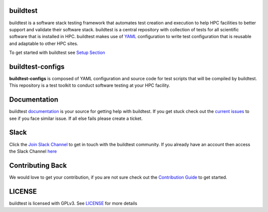 | |status| |versions| |downloads|

.. |status| image:: https://img.shields.io/pypi/status/buildtest-framework.svg
.. |versions| image:: https://img.shields.io/pypi/pyversions/buildtest-framework.svg
.. |downloads| image:: https://img.shields.io/pypi/dw/buildtest-framework.svg

buildtest
---------

buildtest is a software stack testing framework that automates test creation and execution to help HPC facilities to
better support and validate their software stack. buildtest is a central repository with collection of tests for all
scientific software that is installed in HPC. buildtest makes use of `YAML <https://yaml.org/>`_ configuration to write
test configuration that is reusable and adaptable to other HPC sites.

To get started with buildtest see `Setup Section <https://buildtest.readthedocs.io/en/latest/setup.html>`_


buildtest-configs
----------------------

**buildtest-configs** is composed of YAML configuration and source code for test scripts that will be compiled by
buildtest. This repository is a test toolkit to conduct software testing at your HPC facility.


Documentation
-------------

buildtest `documentation <http://buildtest.readthedocs.io/en/latest/>`_  is your source for getting help with buildtest.
If you get stuck check out the `current issues <https://github.com/HPC-buildtest/buildtest-framework/issues>`_ to see
if you face similar issue. If all else fails please create a ticket.

Slack
------

Click the `Join Slack Channel <https://hpcbuildtest.herokuapp.com/>`_ to get in touch with the buildtest community.
If you already have an account then access the Slack Channel `here  <https://hpcbuildtest.slack.com>`_

Contributing Back
-------------------

We would love to get your contribution, if you are not sure check out the
`Contribution Guide <https://buildtest.readthedocs.io/en/latest/contributing.html>`_ to get started.


LICENSE
--------

buildtest is licensed with GPLv3. See
`LICENSE <https://github.com/HPC-buildtest/buildtest-configs/blob/master/LICENSE>`_ for more details

